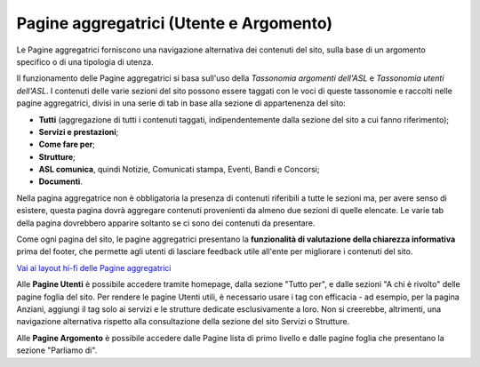 Pagine aggregatrici (Utente e Argomento)
===========================================
Le Pagine aggregatrici forniscono una navigazione alternativa dei contenuti del sito, sulla base di un argomento specifico o di una tipologia di utenza.

Il funzionamento delle Pagine aggregatrici si basa sull'uso della *Tassonomia argomenti dell'ASL* e *Tassonomia utenti dell'ASL*. I contenuti delle varie sezioni del sito possono essere taggati con le voci di queste tassonomie e raccolti nelle pagine aggregatrici, divisi in una serie di tab in base alla sezione di appartenenza del sito:

- **Tutti** (aggregazione di tutti i contenuti taggati, indipendentemente dalla sezione del sito a cui fanno riferimento);
- **Servizi e prestazioni**;
- **Come fare per**;
- **Strutture**;
- **ASL comunica**, quindi Notizie, Comunicati stampa, Eventi, Bandi e Concorsi;
- **Documenti**.

Nella pagina aggregatrice non è obbligatoria la presenza di contenuti riferibili a tutte le sezioni ma, per avere senso di esistere, questa pagina dovrà aggregare contenuti provenienti da almeno due sezioni di quelle elencate. Le varie tab della pagina dovrebbero apparire soltanto se ci sono dei contenuti da presentare.

Come ogni pagina del sito, le pagine aggregatrici presentano la **funzionalità di valutazione della chiarezza informativa** prima del footer, che permette agli utenti di lasciare feedback utile all'ente per migliorare i contenuti del sito.

`Vai ai layout hi-fi delle Pagine aggregatrici <https://www.figma.com/file/wsLgwYpYrd9yS9Tqx0Wkjp/ASL---Modello-sito?type=design&node-id=907-133729&mode=design&t=uVf0uxvoPpPLfHYv-4>`_

Alle **Pagine Utenti** è possibile accedere tramite homepage, dalla sezione "Tutto per", e dalle sezioni "A chi è rivolto" delle pagine foglia del sito. Per rendere le pagine Utenti utili, è necessario usare i tag con efficacia - ad esempio, per la pagina Anziani, aggiungi il tag solo ai servizi e le strutture dedicate esclusivamente a loro. Non si creerebbe, altrimenti, una navigazione alternativa rispetto alla consultazione della sezione del sito Servizi o Strutture.

Alle **Pagine Argomento** è possibile accedere dalle Pagine lista di primo livello e dalle pagine foglia che presentano la sezione "Parliamo di".
